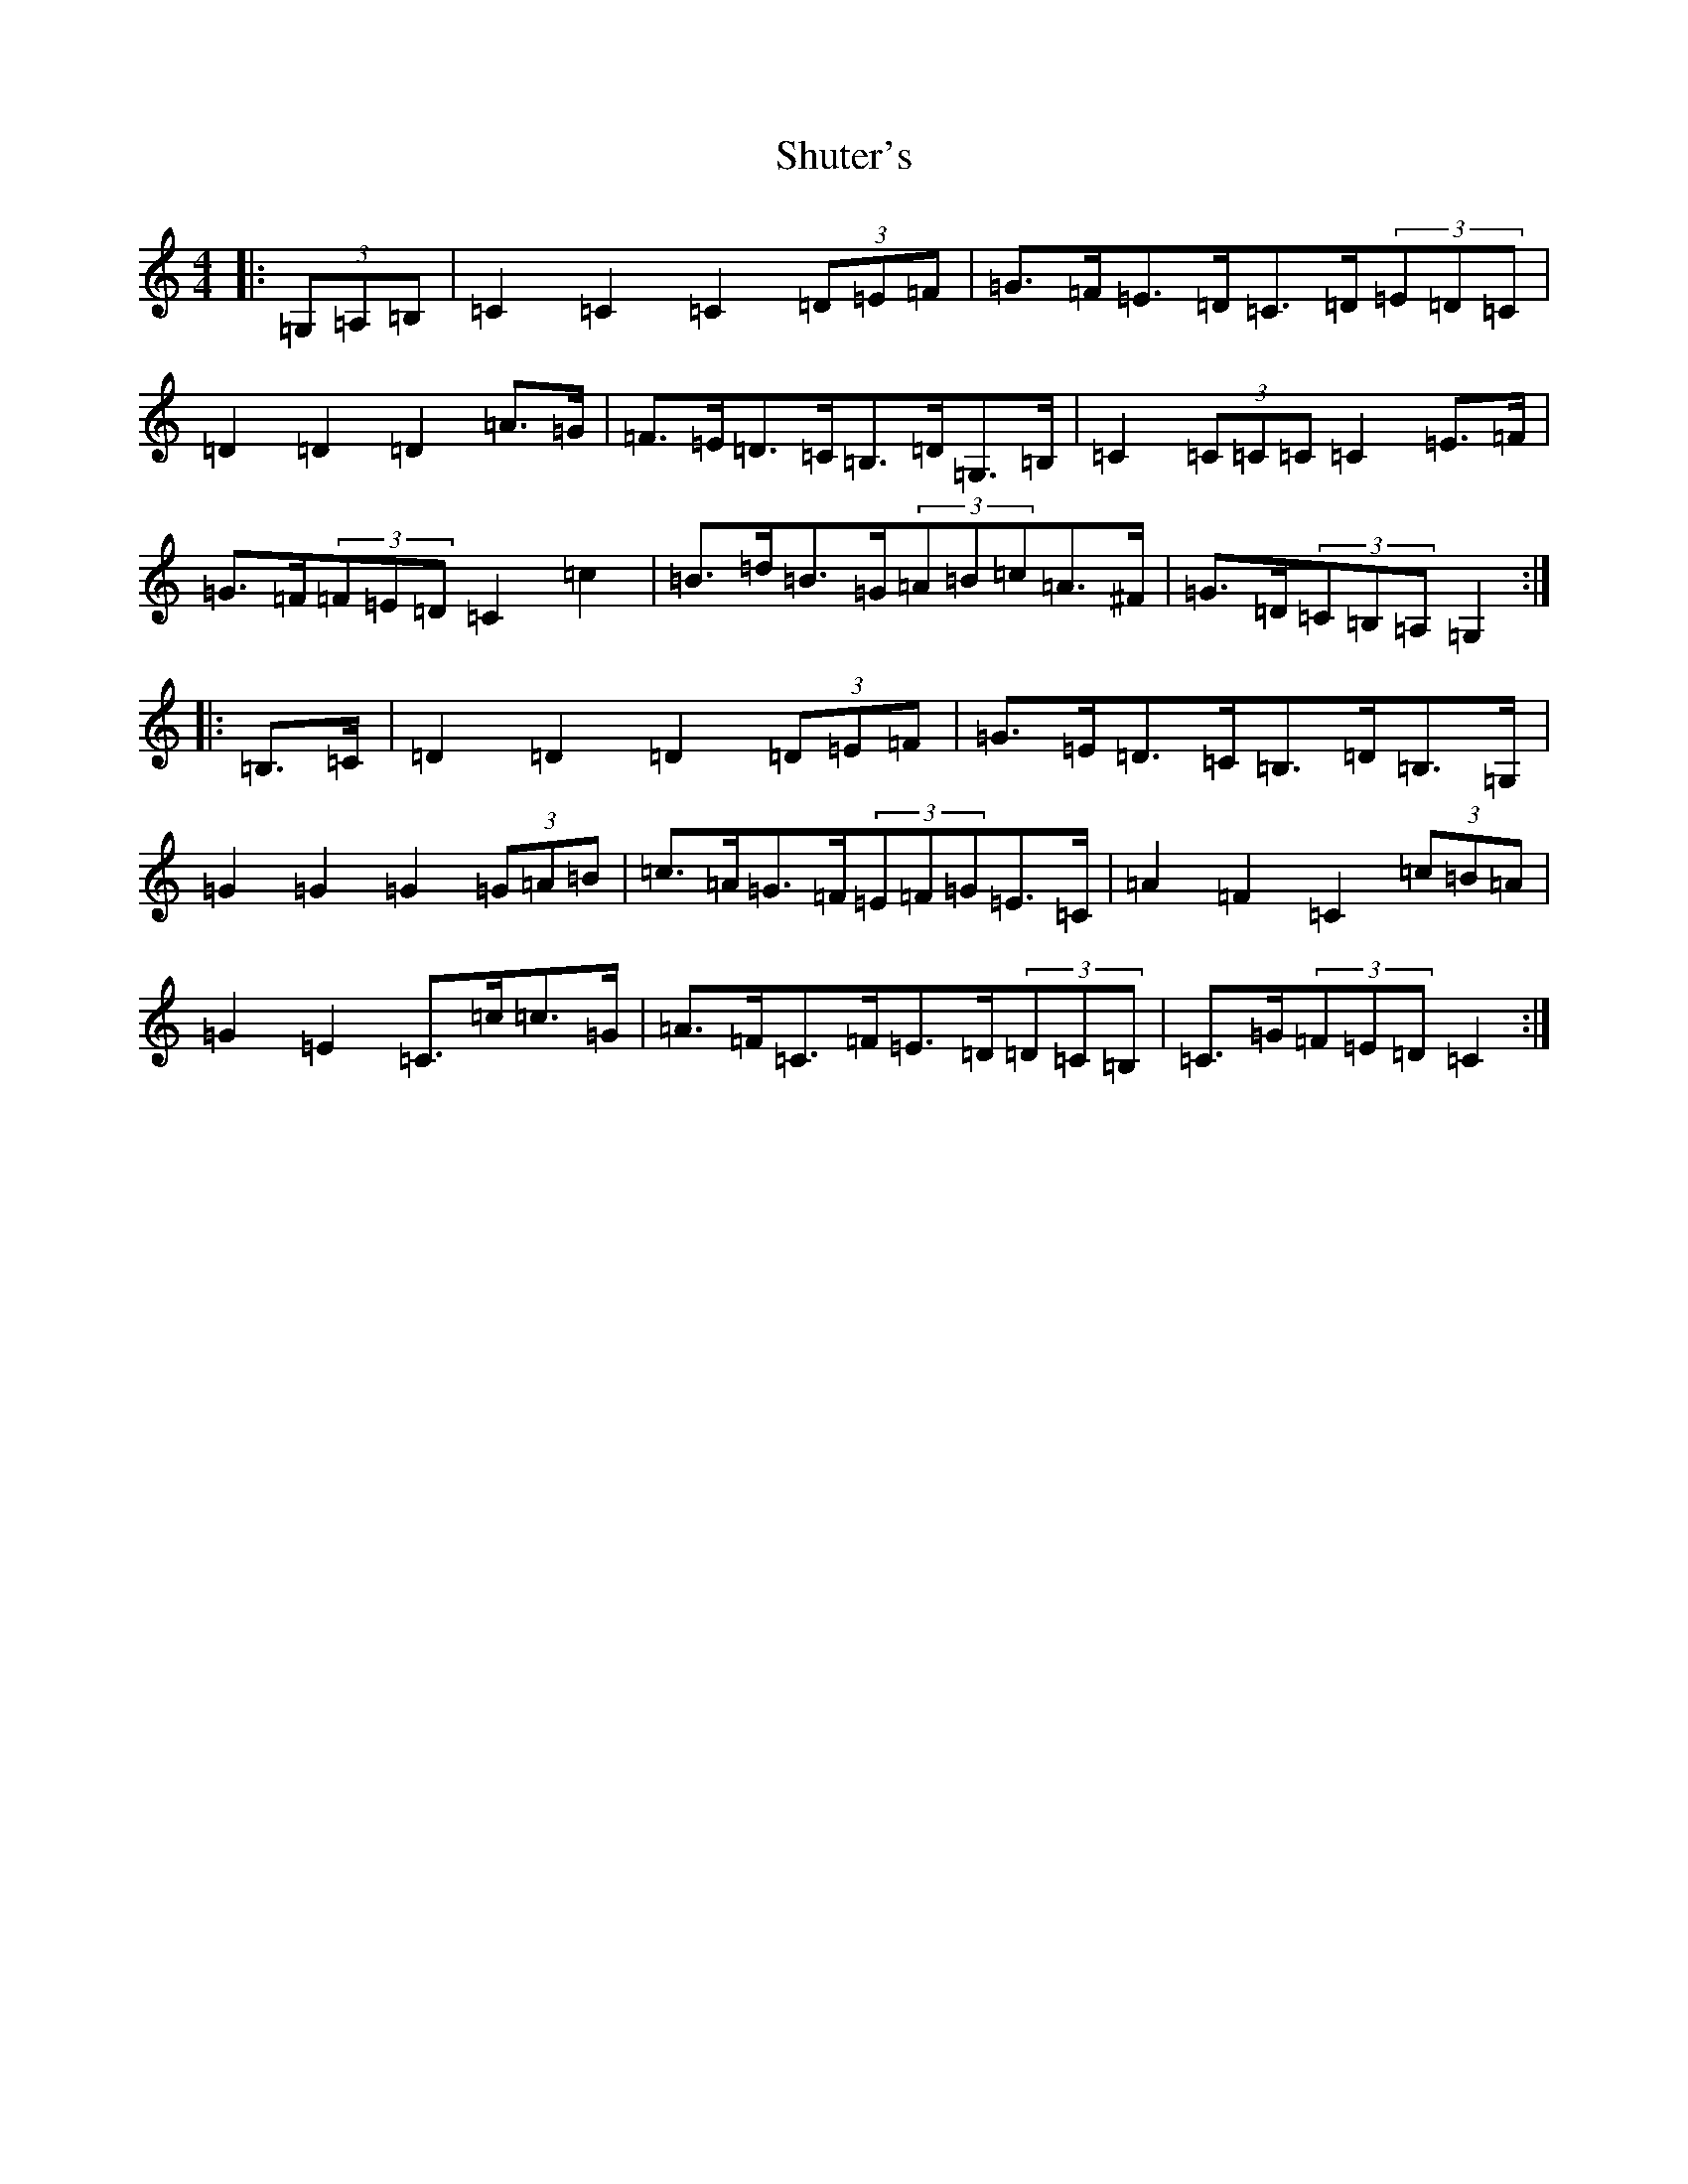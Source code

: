 X: 19411
T: Shuter's
S: https://thesession.org/tunes/7485#setting7485
R: hornpipe
M:4/4
L:1/8
K: C Major
|:(3=G,=A,=B,|=C2=C2=C2(3=D=E=F|=G>=F=E>=D=C>=D(3=E=D=C|=D2=D2=D2=A>=G|=F>=E=D>=C=B,>=D=G,>=B,|=C2(3=C=C=C=C2=E>=F|=G>=F(3=F=E=D=C2=c2|=B>=d=B>=G(3=A=B=c=A>^F|=G>=D(3=C=B,=A,=G,2:||:=B,>=C|=D2=D2=D2(3=D=E=F|=G>=E=D>=C=B,>=D=B,>=G,|=G2=G2=G2(3=G=A=B|=c>=A=G>=F(3=E=F=G=E>=C|=A2=F2=C2(3=c=B=A|=G2=E2=C>=c=c>=G|=A>=F=C>=F=E>=D(3=D=C=B,|=C>=G(3=F=E=D=C2:|